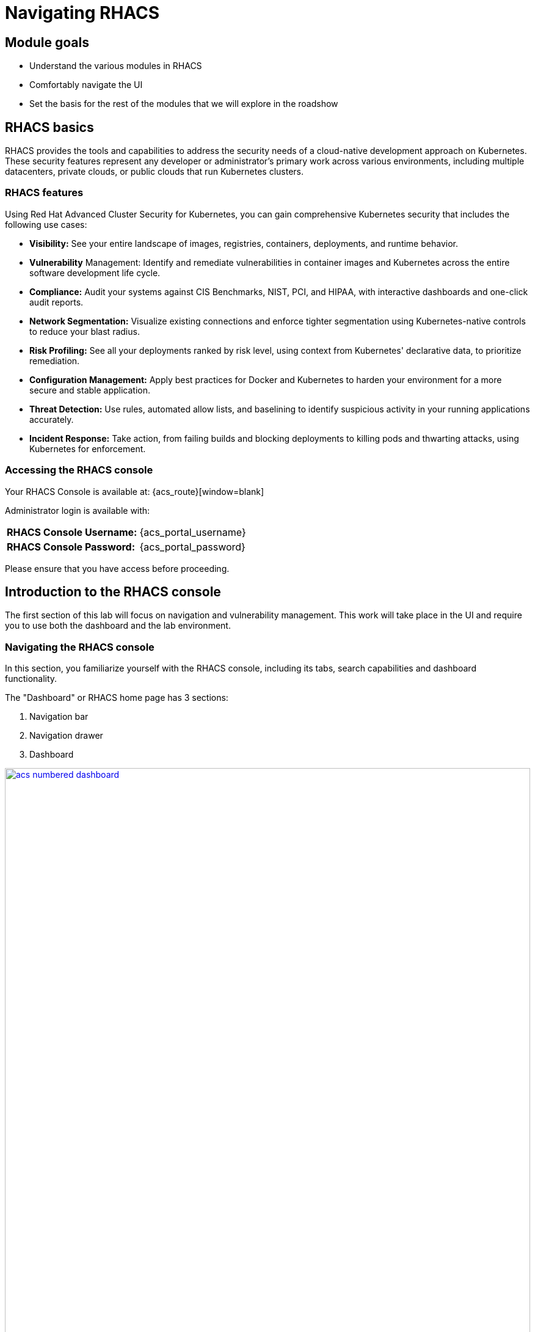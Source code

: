 = Navigating RHACS

== Module goals

* Understand the various modules in RHACS
* Comfortably navigate the UI
* Set the basis for the rest of the modules that we will explore in the roadshow

== RHACS basics

RHACS provides the tools and capabilities to address the security needs of a cloud-native development approach on Kubernetes. These security features represent any developer or administrator’s primary work across various environments, including multiple datacenters, private clouds, or public clouds that run Kubernetes clusters.

=== RHACS features

Using Red Hat Advanced Cluster Security for Kubernetes, you can gain comprehensive Kubernetes security that includes the following use cases:

- *Visibility:* See your entire landscape of images, registries, containers, deployments, and runtime behavior.
- *Vulnerability* Management: Identify and remediate vulnerabilities in container images and Kubernetes across the entire software development life cycle.
- *Compliance:* Audit your systems against CIS Benchmarks, NIST, PCI, and HIPAA, with interactive dashboards and one-click audit reports.
- *Network Segmentation:* Visualize existing connections and enforce tighter segmentation using Kubernetes-native controls to reduce your blast radius.
- *Risk Profiling:* See all your deployments ranked by risk level, using context from Kubernetes' declarative data, to prioritize remediation.
- *Configuration Management:* Apply best practices for Docker and Kubernetes to harden your environment for a more secure and stable application.
- *Threat Detection:* Use rules, automated allow lists, and baselining to identify suspicious activity in your running applications accurately.
- *Incident Response:* Take action, from failing builds and blocking deployments to killing pods and thwarting attacks, using Kubernetes for enforcement.

=== Accessing the RHACS console

Your RHACS Console is available at: {acs_route}[window=blank]

Administrator login is available with:

[cols="1,1"]
|===
*RHACS Console Username:* | {acs_portal_username} |
*RHACS Console Password:* | {acs_portal_password} |
|===

Please ensure that you have access before proceeding. 

== Introduction to the RHACS console

The first section of this lab will focus on navigation and vulnerability management. This work will take place in the UI and require you to use both the dashboard and the lab environment.

=== Navigating the RHACS console

In this section, you familiarize yourself with the RHACS console, including its tabs, search capabilities and dashboard functionality.

The "Dashboard" or RHACS home page has 3 sections:

. Navigation bar
. Navigation drawer
. Dashboard

image::acs-numbered-dashboard.png[link=self, window=blank, width=100%, Numbered Dashboard]

=== Navigation bar

The top bar contains the following functionality: 

- Global search 
- Command-line tools 
- Cluster health 
- Documentation 
- API reference 
- Enable dark/light Mode 
- Logged-in user account

image::acs-top-bar.png[link=self, window=blank, width=100%, Navigation Bar]

=== 1. Global Search

The ability to instantly find resources is essential to safeguard your cluster. Utilize the RHACS search feature to find relevant resources faster. For example, you can use it to find deployments exposed to a newly published CVE or all deployments with external network exposure.

==== A search query

A search query consists of two parts:

- An attribute that identifies the resource type you want to search for.
- A search term that finds the matching resource.

For example, to find all violations in the *ctf-web-to-system* deployment, the search query is *Deployment* THEN *ctf-web-to-system*.

In this search query, Deployment is the attribute, and ctf-web-to-system is the search term.

TIP: The search field in RHACS requires each attribute to be entered fully as a search term. Enter your first attribute, and hit the <tab> key to move along to the following attribute you would like to enter.

---

video::01-acs-search.mp4[width=640,opts=autoplay, class="center" ]

---

NOTE: RHACS maintains a library of searchable assets to help you search faster, they will appear in a drop-down list, and you can click on them to enter them as well. If a specific CVE or deployment cannot be found, please confirm the spelling of the asset name or that it is correctly deployed in the cluster. 

You can also search using REGEX like capabilities. Add an *r/* before the search term to find all possibilities. For example if you search for *Namespace:r/st.*x*, the results include matches from namespace stackrox and stix.

---

video::01-acs-regex.mp4[width=640,opts=autoplay, class="center" ]

---

==== Common search queries

Here are some common search queries you can try in the RHACS search bar if you’d like to test its functionality.

|============
|Query|Example|Purpose
|CVE:<CVE_number>|CVE:CVE-2018-11776|Finding deployments that are affected by a specific CVE
|Privileged:<true_or_false>|Privileged:true|Finding privileged running deployments
|Exposure Level:<level>|Exposure Level:External|Finding deployments that have external network exposure
|============

IMPORTANT: RHACS, like Kubernetes works on a *key:value system* primarily due to their flexibility and power in organizing, selecting, and managing resources but also because of the ability to set selectors and match objects based on a set of values (e.g., "in", "not in", "exists", "does not exist").

image::acs-search-cve.png[link=self, window=blank, width=100%, Search Syntax]

NOTE: This is just a sample of the types of queries you can use to analyze your environment in RHACS. For additional examples of search queries, please see the RHACS documentation.

==== Local page filtering

You can use local page filtering from within all views in the RHACS portal. Local page filtering works similarly to the global search, but only relevant attributes are available. You can select the search bar to show all available attributes for a specific view.

For example, filtering in the violations window by the default namespace. 

---

video::01-acs-local.mp4[width=640,opts=autoplay, class="center" ]

---

As you can see, the content is only relevant to the violations tab, but the search capabilities, including the use of *r/*, remain the same.

=== 2. Navigation menu

image::01-acs-nav-01.png[link=self, window=blank, width=100%, Navigation Menu]

The left-hand navigation menu provides access to each of the security use cases, as well as product configuration to integrate RHACS with your existing tooling. The navigation menu has the following items:

- *Dashboard:* Summary view of your environment
- *Network Graph:* Configured and actual network flows and the creation of Network Policies to implement network segmentation
- *Violations:* Events that do not match the defined security policies
- *Compliance:* Our new compliance dashboard update is in progress. With plans to make compliance reporting even easier with tailored compliance profiles and reporting by application, namespace and cluster. 
- *Vulnerability Management:* We are in the process of migrating our vulnerability management dashboard to focus on triaging by vulnerability. This is to help identify what layer contains vulnerability. Whether it be the node, cluster or application.
- *Configuration Management:* Identification of potential misconfigurations that can lead to security issues
- *Risk:* Risks affecting your environment, such as suspicious executions
- *Platform Configuration:* RHACS configuration, policy management and integration details, including;
* Clusters
* Policy Management
* Collections
* Integrations
* Access Control
* System Configuration
* Administration Events
* System Health

=== 3. Dashboard 

The Red Hat Advanced Cluster Security for Kubernetes (RHACS) Dashboard provides quick access to the data you need. It contains additional navigation shortcuts and actionable widgets that are easy to filter and customize so that you can focus on the data that matters most to you. You can view information about levels of risk in your environment, compliance status, policy violations, and common vulnerabilities and exposures (CVEs) in images.

image::acs-dashboard-01.png[link=self, window=blank, width=100%, Center Dashboard]

The main dashboard is your place to look at the vulnerabilities, risk, compliance, and policy violations across your clusters and namespaces. This section addresses all of the functionality in the main dashboard to help you navigate it more effectively in the future.
The dashboard can be broken down into three main sections:

. The status bar
. The dashboard filter
. The actionable widgets

image::acs-dashboard-02.png[link=self, window=blank, width=100%, Three Dashboard Sections]

==== 1. The status bar

The status bar provides at-a-glance numerical counters for critical resources. The counters reflect what is visible with your current access scope, defined by the roles associated with your user profile. 

These counters are clickable, providing fast access to the desired list view pages as follows:

|============
|Counter|Destination
|Clusters|Platform Configuration -> Clusters
|Nodes|Configuration Management -> Applications & Infrastructure -> Nodes
|Violations|Violations Main Menu
|Deployments|Configuration Management -> Applications & Infrastructure -> Deployments
|Images|Vulnerability Management -> Dashboard -> Images
|Secrets|Configuration Management -> Applications & Infrastructure -> Secrets
|============

==== 2. The dashboard filter 

The dashboard includes a top-level filter that applies simultaneously to all widgets. You can select clusters and one or more namespaces within selected clusters. Any change to the filter is immediately reflected by all widgets, limiting the data they present to the selected scope.

NOTE: The dashboard filter does not affect the status bar, and when no clusters or namespaces are selected, the view automatically switches to All.

image::acs-dashboard-03.png[link=self, window=blank, width=100%, Dashboard Filter]

image::acs-dashboard-04.png[link=self, window=blank, width=100%, Dashboard Drop-down]

==== 3. Actionable widgets

If you have time, adjust the dashboard filtering options and widgets to hone the filtering capabilities.

With these widgets, you can customize the information displayed on the dashboard by default in order to find the items that you consider most important to your deployments and your business' security.

== Navigating the main use cases

=== Network 

We are going to work from the top down throughout the ACS dashboard to give you an overview of all of the use cases that ACS will cover, starting with the network UI.

image::00-network-1.png[link=self, window=blank, width=100%, Dashboard Filter]

The network user interface contains two drop-downs: the network graph tab and the listening endpoints tab. 

The network graph tab allows you to visualize all the network connections in your cluster look at Baseline flows simulate Network policies manage CIDR blocks and more

image::00-network-2.png[link=self, window=blank, width=100%, Dashboard Filter]

The listening endpoints tab allows you to see all of the deployments across all of your clusters and audit for any reported listening endpoints as you drill down through cluster namespace and into deployments, you will see the exact process ID Port protocol pod ID and container name and if they are exposed.

image::00-network-3.png[link=self, window=blank, width=100%, Dashboard Filter]

=== Violations 

On to the violations tab.

The violations tab is where you will manage all of your policy violations. The violations tab is excellent for managing policy violations in the workflow. 

It contains:

* The exact policy that was violated 
* The entity that violated the policy 
* The type 
* If it is enforced 
* The severity of that policy 
* The category 
* The life cycle 
* And the time of the violation

image::01-violations-1.png[link=self, window=blank, width=100%]

Don't worry we'll go through this policy violation workflow in later modules.

=== Compliance 2.0

Red Hat Advanced Cluster Security for Kubernetes supports OpenShift Container Platform configuration compliance standards through an integration with the OpenShift Container Platform Compliance Operator. In addition, it allows you to measure and report on configuration security best practices for OpenShift and supported Kubernetes platforms.

The OpenShift Compliance Operator allows OpenShift Container Platform administrators to define the desired compliance state of a cluster and provides an overview of gaps and ways to remediate any non-compliant policy. We will be installing and managing the compliance operator in  later modules

image::00-compliance-1.png[link=self, window=blank, width=100%]

The Compliance 2.0 tab is in tech preview this was just released in ACS 4.4, and we are currently in the process of migrating The existing 1.0 dashboard into 2.0

=== Compliance 1.0

The Compliance 1.0 dashboard should be empty when you're in here for the first time. It's because you have not completed a scan.

.Procedure

. We will go into this in a later module, but for now, hit the *Scan environment* button in the top right of the page to kick off your first scan. 

image::00-compliance-2.png[link=self, window=blank, width=100%]

image::00-compliance-3.png[link=self, window=blank, width=100%]

[start=2]

. Ensure you see the bar graphs fill up with data before moving. We we will dissthesethis compliance results in a later module

image::00-compliance-4.png[link=self, window=blank, width=100%]

=== Vulnerability Management 2.0

Next, we have the vulnerability management 2.0 tab, similar to the compliance 2.0 tab  vulnerability management is currently getting an overhaul.

image::00-vuln-1.png[link=self, window=blank, width=100%]

The vulnerability management 2.0 tab contains a workload cve Tab and a vulnerability reporting tab with the workload CV tab currently in Tech preview

image::00-vuln-2.png[link=self, window=blank, width=100%]

Feel free to click around however we will be exploring the vulnerability management section in the upcoming module

=== Vulnerability Management 1.0

The Vulnerability Management 1.0 tab has the original vulnerability management dashboard and the risk acceptance workflow.

image::00-vuln-3.png[link=self, window=blank, width=100%]

The underlying vulnerability data is the same as how we display, categorize and show it to the user. It is essential to to manage vulnerabilities at scale and make them actionable, which is a high priority in ACS. This is why we're prioritizing the vulnerability management workflow and eventually moving all features and functionality into a single tab

image::00-vuln-4.png[link=self, window=blank, width=100%]

Again, feel free to click around however we will be exploring the vulnerability management section in the upcoming module.

=== Configuration Management

The Configuration Management tab contains a bunch of information about the security configuration across your OpenShift and Kubernetes clusters

image::00-config-1.png[link=self, window=blank, width=100%]


This information includes:

- Policy violations by severity
- Specific standards like the CIS Kubernetes 1.5 standard
- Users with the most cluster admin roles
- Secrets used across deployments

=== Risk

Another risk tab is a combination of security configuration management Network detection run time and incident response and vulnerability management all coming together so that users can gain a greater context and prioritize security issues throughout OpenShift and Kubernetes clusters

image::00-risk-1.png[link=self, window=blank, width=100%]

In this tab you can review risk indicators deployment details and look at process discoveries such as runtime processes in a container all of this information is designed to help you gain a greater understanding of the priority of specific workloads in your cluster as security is not only vulnerability management

image::00-risk-2.png[link=self, window=blank, width=100%]

=== Platform Configuration

RHACS configuration, policy management and integration details, including;
** Clusters:*

image::00-pc-1.png[link=self, window=blank, width=100%]

Where you can manage your clusters, check out cluster status, watch your credential expiration manager delegated scanning, and onboard your clusters via init bundles 

==== Policy Management

image::00-pc-2.png[link=self, window=blank, width=100%]

The policy management tab is where you manage well … all of your policies. many of default policies are built into ACS, but this is where you will clone, edit, and create all of your policies via the UI

==== Collections

image::00-pc-3.png[link=self, window=blank, width=100%]

In the collections tab, you can configure deployment collections to associate with other workflows to create a collection and then apply a policy directly to that collection of containers/deployments/clusters. This workflow and this tab will help you scale and manage your policies across clusters, groups, regions, or whatever it is you're seeking to apply specific policy, reporting, and compliance standards to

==== Integrations

image::00-pc-4.png[link=self, window=blank, width=100%]

The integration tab holds all of your options for:
- Image integration 
- Signature Integrations 
- Notifier Integrations 
- Backup Integrations 
- Cloud Source Integrations 
- and authentication tokens

==== Access Control

image::00-pc-5.png[link=self, window=blank, width=100%]

The access control tab is where you set up your authentication providers and the roles that you would like to have an ACS, along with permission sets and access scopes.

==== System Configuration

image::00-pc-6.png[link=self, window=blank, width=100%]

The system configuration tab manages things like private data retention configuration cluster deletion public configuration and all of these are settings are editable

==== Administration Events

image::00-pc-7.png[link=self, window=blank, width=100%]

The administration events tab is handy for troubleshooting platform issues by reviewing event logs now, these logs are approached after four days by default, but you can change that in the system configuration tab. We will have a whole section on the administration events later, but it is beneficial for diagnosing issues and looking into domains such as authentication image scanning Integrations and more 

==== System Health

image::00-pc-8.png[link=self, window=blank, width=100%]

And lastly, the system Health Tap will help you handle things like Administration usage, generate diagnostic bundles that you monitor cluster status sensor upgrades, credential expiration, and more.

== Summary

image::https://media.giphy.com/media/v1.Y2lkPTc5MGI3NjExcTYwZWZlazBoanhlcXV3NjkxdWg5YW52djBvMW1vYzkwZ3ZuYW4wOCZlcD12MV9pbnRlcm5hbF9naWZfYnlfaWQmY3Q9Zw/YrMrSUfeh5do2FISt8/giphy.gif[link=self, window=blank, width=100%, class="center"]

Nice job!

In this module, you learned how to navigate the ACS dashboard and perform basic search queries. You have the navigational basics to move through the ACI UI proficiently. On to *Vulnerability Management*!!